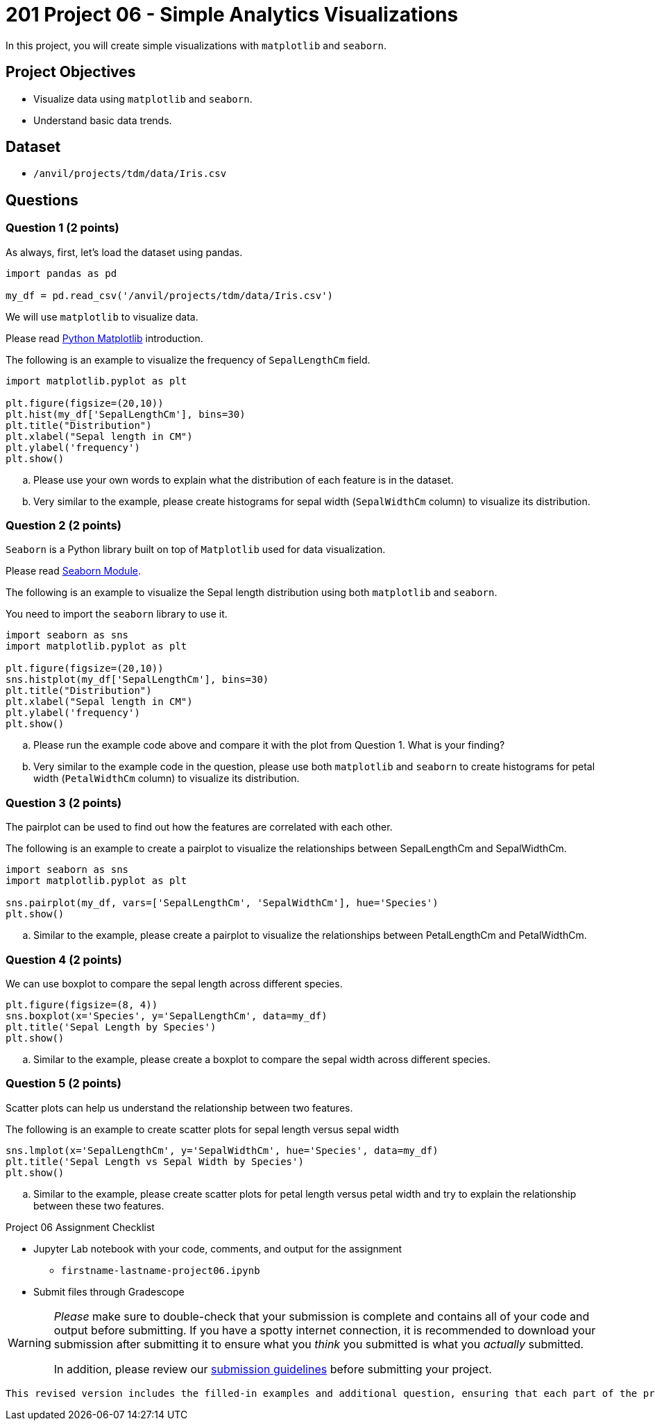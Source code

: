 = 201 Project 06 - Simple Analytics Visualizations

In this project, you will create simple visualizations with `matplotlib` and `seaborn`.

== Project Objectives

* Visualize data using `matplotlib` and `seaborn`.
* Understand basic data trends.

== Dataset

* `/anvil/projects/tdm/data/Iris.csv`

== Questions

=== Question 1 (2 points)

As always, first, let's load the dataset using pandas.

[source,python]
----
import pandas as pd

my_df = pd.read_csv('/anvil/projects/tdm/data/Iris.csv')
----

We will use `matplotlib` to visualize data.

Please read https://www.w3schools.com/python/matplotlib_intro.asp[Python Matplotlib] introduction.

The following is an example to visualize the frequency of `SepalLengthCm` field.

[source,python]
----
import matplotlib.pyplot as plt

plt.figure(figsize=(20,10))
plt.hist(my_df['SepalLengthCm'], bins=30)
plt.title("Distribution")
plt.xlabel("Sepal length in CM")
plt.ylabel('frequency')
plt.show()
----

.. Please use your own words to explain what the distribution of each feature is in the dataset.

.. Very similar to the example, please create histograms for sepal width (`SepalWidthCm` column) to visualize its distribution.

=== Question 2 (2 points)

`Seaborn` is a Python library built on top of `Matplotlib` used for data visualization.

Please read https://www.w3schools.com/python/numpy/numpy_random_seaborn.asp[Seaborn Module].

The following is an example to visualize the Sepal length distribution using both `matplotlib` and `seaborn`.

You need to import the `seaborn` library to use it.

[source,python]
----
import seaborn as sns
import matplotlib.pyplot as plt

plt.figure(figsize=(20,10))
sns.histplot(my_df['SepalLengthCm'], bins=30)
plt.title("Distribution")
plt.xlabel("Sepal length in CM")
plt.ylabel('frequency')
plt.show()
----

.. Please run the example code above and compare it with the plot from Question 1. What is your finding?

.. Very similar to the example code in the question, please use both `matplotlib` and `seaborn` to create histograms for petal width (`PetalWidthCm` column) to visualize its distribution.
 

=== Question 3 (2 points)

The pairplot can be used to find out how the features are correlated with each other.

The following is an example to create a pairplot to visualize the relationships between SepalLengthCm and SepalWidthCm.

[source,python]
----
import seaborn as sns
import matplotlib.pyplot as plt

sns.pairplot(my_df, vars=['SepalLengthCm', 'SepalWidthCm'], hue='Species')
plt.show()
----

.. Similar to the example, please create a pairplot to visualize the relationships between PetalLengthCm and PetalWidthCm.

=== Question 4 (2 points)

We can use boxplot to compare the sepal length  across different species.

[source,python]
----
plt.figure(figsize=(8, 4))
sns.boxplot(x='Species', y='SepalLengthCm', data=my_df)
plt.title('Sepal Length by Species')
plt.show()
----

.. Similar to the example, please create a boxplot to compare the sepal width across different species.

=== Question 5 (2 points)

Scatter plots can help us understand the relationship between two features.

The following is an example to create scatter plots for sepal length versus sepal width

[source,python]
----
sns.lmplot(x='SepalLengthCm', y='SepalWidthCm', hue='Species', data=my_df)
plt.title('Sepal Length vs Sepal Width by Species')
plt.show()
----

.. Similar to the example, please create scatter plots for petal length versus petal width and try to explain the relationship between these two features.

Project 06 Assignment Checklist
====
* Jupyter Lab notebook with your code, comments, and output for the assignment
    ** `firstname-lastname-project06.ipynb`

* Submit files through Gradescope
====

[WARNING]
====
_Please_ make sure to double-check that your submission is complete and contains all of your code and output before submitting. If you have a spotty internet connection, it is recommended to download your submission after submitting it to ensure what you _think_ you submitted is what you _actually_ submitted.

In addition, please review our https://the-examples-book.com/projects/submissions[submission guidelines] before submitting your project.
====
```

This revised version includes the filled-in examples and additional question, ensuring that each part of the project is clearly explained and provides practical exercises for the students.